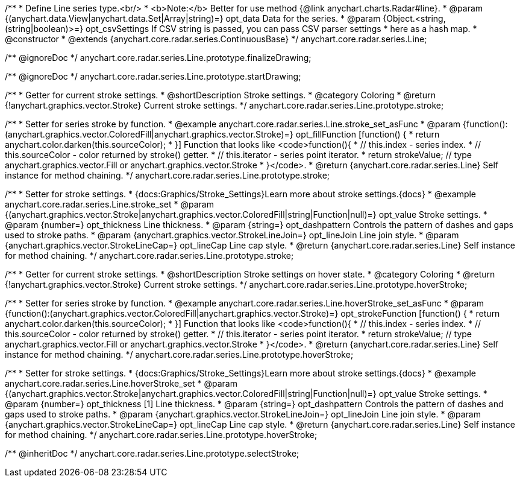 /**
 * Define Line series type.<br/>
 * <b>Note:</b> Better for use method {@link anychart.charts.Radar#line}.
 * @param {(anychart.data.View|anychart.data.Set|Array|string)=} opt_data Data for the series.
 * @param {Object.<string, (string|boolean)>=} opt_csvSettings If CSV string is passed, you can pass CSV parser settings
 *    here as a hash map.
 * @constructor
 * @extends {anychart.core.radar.series.ContinuousBase}
 */
anychart.core.radar.series.Line;


//----------------------------------------------------------------------------------------------------------------------
//
//  anychart.core.radar.series.Line.prototype.finalizeDrawing
//
//----------------------------------------------------------------------------------------------------------------------

/** @ignoreDoc */
anychart.core.radar.series.Line.prototype.finalizeDrawing;


//----------------------------------------------------------------------------------------------------------------------
//
//  anychart.core.radar.series.Line.prototype.startDrawing
//
//----------------------------------------------------------------------------------------------------------------------

/** @ignoreDoc */
anychart.core.radar.series.Line.prototype.startDrawing;


//----------------------------------------------------------------------------------------------------------------------
//
//  anychart.core.radar.series.Line.prototype.stroke
//
//----------------------------------------------------------------------------------------------------------------------

/**
 * Getter for current stroke settings.
 * @shortDescription Stroke settings.
 * @category Coloring
 * @return {!anychart.graphics.vector.Stroke} Current stroke settings.
 */
anychart.core.radar.series.Line.prototype.stroke;

/**
 * Setter for series stroke by function.
 * @example anychart.core.radar.series.Line.stroke_set_asFunc
 * @param {function():(anychart.graphics.vector.ColoredFill|anychart.graphics.vector.Stroke)=} opt_fillFunction [function() {
 *  return anychart.color.darken(this.sourceColor);
 * }] Function that looks like <code>function(){
 *    // this.index - series index.
 *    // this.sourceColor - color returned by stroke() getter.
 *    // this.iterator - series point iterator.
 *    return strokeValue; // type anychart.graphics.vector.Fill or anychart.graphics.vector.Stroke
 * }</code>.
 * @return {anychart.core.radar.series.Line} Self instance for method chaining.
 */
anychart.core.radar.series.Line.prototype.stroke;

/**
 * Setter for stroke settings.
 * {docs:Graphics/Stroke_Settings}Learn more about stroke settings.{docs}
 * @example anychart.core.radar.series.Line.stroke_set
 * @param {(anychart.graphics.vector.Stroke|anychart.graphics.vector.ColoredFill|string|Function|null)=} opt_value Stroke settings.
 * @param {number=} opt_thickness Line thickness.
 * @param {string=} opt_dashpattern Controls the pattern of dashes and gaps used to stroke paths.
 * @param {anychart.graphics.vector.StrokeLineJoin=} opt_lineJoin Line join style.
 * @param {anychart.graphics.vector.StrokeLineCap=} opt_lineCap Line cap style.
 * @return {anychart.core.radar.series.Line} Self instance for method chaining.
 */
anychart.core.radar.series.Line.prototype.stroke;


//----------------------------------------------------------------------------------------------------------------------
//
//  anychart.core.radar.series.Line.prototype.hoverStroke
//
//----------------------------------------------------------------------------------------------------------------------

/**
 * Getter for current stroke settings.
 * @shortDescription Stroke settings on hover state.
 * @category Coloring
 * @return {!anychart.graphics.vector.Stroke} Current stroke settings.
 */
anychart.core.radar.series.Line.prototype.hoverStroke;

/**
 * Setter for series stroke by function.
 * @example anychart.core.radar.series.Line.hoverStroke_set_asFunc
 * @param {function():(anychart.graphics.vector.ColoredFill|anychart.graphics.vector.Stroke)=} opt_strokeFunction [function() {
 *  return anychart.color.darken(this.sourceColor);
 * }] Function that looks like <code>function(){
 *    // this.index - series index.
 *    // this.sourceColor - color returned by stroke() getter.
 *    // this.iterator - series point iterator.
 *    return strokeValue; // type anychart.graphics.vector.Fill or anychart.graphics.vector.Stroke
 * }</code>.
 * @return {anychart.core.radar.series.Line} Self instance for method chaining.
 */
anychart.core.radar.series.Line.prototype.hoverStroke;

/**
 * Setter for stroke settings.
 * {docs:Graphics/Stroke_Settings}Learn more about stroke settings.{docs}
 * @example anychart.core.radar.series.Line.hoverStroke_set
 * @param {(anychart.graphics.vector.Stroke|anychart.graphics.vector.ColoredFill|string|Function|null)=} opt_value Stroke settings.
 * @param {number=} opt_thickness [1] Line thickness.
 * @param {string=} opt_dashpattern Controls the pattern of dashes and gaps used to stroke paths.
 * @param {anychart.graphics.vector.StrokeLineJoin=} opt_lineJoin Line join style.
 * @param {anychart.graphics.vector.StrokeLineCap=} opt_lineCap Line cap style.
 * @return {anychart.core.radar.series.Line} Self instance for method chaining.
 */
anychart.core.radar.series.Line.prototype.hoverStroke;

/** @inheritDoc */
anychart.core.radar.series.Line.prototype.selectStroke;

